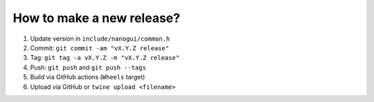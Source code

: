 How to make a new release?
--------------------------

1. Update version in ``include/nanogui/common.h``

2. Commit: ``git commit -am "vX.Y.Z release"``

3. Tag: ``git tag -a vX.Y.Z -m "vX.Y.Z release"``

4. Push: ``git push`` and ``git push --tags``

5. Build via GitHub actions (``Wheels`` target)

6. Upload via GitHub or ``twine upload <filename>``
